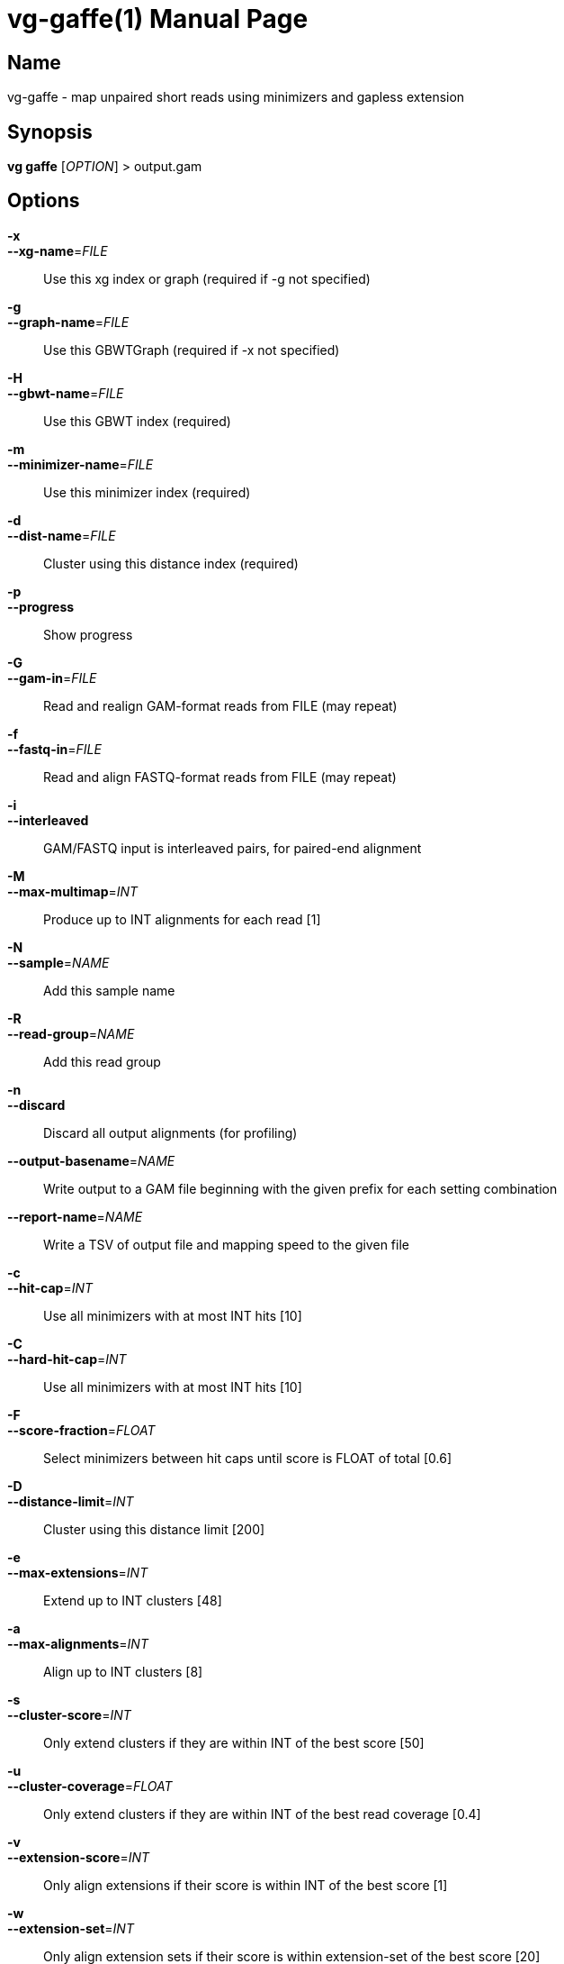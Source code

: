 = vg-gaffe(1)
vgteam contributors
v1.20.0
:doctype: manpage
:manmanual: vg
:mansource: vg
:man-linkstyle: pass:[blue R < >]

== Name

vg-gaffe - map unpaired short reads using minimizers and gapless extension

== Synopsis

*vg gaffe* [_OPTION_] > output.gam

== Options

*-x*::
*--xg-name*=_FILE_::
  Use this xg index or graph (required if -g not specified)
 
*-g*::
*--graph-name*=_FILE_:: 
  Use this GBWTGraph (required if -x not specified)

*-H*::
*--gbwt-name*=_FILE_:: 
  Use this GBWT index (required)

*-m*::
*--minimizer-name*=_FILE_:: 
  Use this minimizer index (required)

*-d*::
*--dist-name*=_FILE_:: 
  Cluster using this distance index (required)

*-p*::
*--progress*:: 
  Show progress

*-G*::
*--gam-in*=_FILE_:: 
  Read and realign GAM-format reads from FILE (may repeat)

*-f*::
*--fastq-in*=_FILE_:: 
  Read and align FASTQ-format reads from FILE (may repeat)

*-i*::
*--interleaved*:: 
  GAM/FASTQ input is interleaved pairs, for paired-end alignment

*-M*::
*--max-multimap*=_INT_:: 
  Produce up to INT alignments for each read [1]

*-N*::
*--sample*=_NAME_:: 
  Add this sample name

*-R*::
*--read-group*=_NAME_:: 
  Add this read group

*-n*::
*--discard*:: 
  Discard all output alignments (for profiling)

*--output-basename*=_NAME_:: 
  Write output to a GAM file beginning with the given prefix for each setting combination

*--report-name*=_NAME_:: 
  Write a TSV of output file and mapping speed to the given file

*-c*::
*--hit-cap*=_INT_:: 
  Use all minimizers with at most INT hits [10]

*-C*::
*--hard-hit-cap*=_INT_:: 
  Use all minimizers with at most INT hits [10]

*-F*::
*--score-fraction*=_FLOAT_:: 
  Select minimizers between hit caps until score is FLOAT of total [0.6]

*-D*::
*--distance-limit*=_INT_:: 
  Cluster using this distance limit [200]

*-e*::
*--max-extensions*=_INT_:: 
  Extend up to INT clusters [48]

*-a*::
*--max-alignments*=_INT_:: 
  Align up to INT clusters [8]

*-s*::
*--cluster-score*=_INT_:: 
  Only extend clusters if they are within INT of the best score [50]

*-u*::
*--cluster-coverage*=_FLOAT_:: 
  Only extend clusters if they are within INT of the best read coverage [0.4]

*-v*::
*--extension-score*=_INT_:: 
  Only align extensions if their score is within INT of the best score [1]

*-w*::
*--extension-set*=_INT_:: 
  Only align extension sets if their score is within extension-set of the best score [20]

*-O*::
*--no-dp*:: 
  Disable all gapped alignment

*--track-provenance*:: 
  Track how internal intermediate alignment candidates were arrived at

*--track-correctness*:: 
  Track if internal intermediate alignment candidates are correct (implies --track-provenance)

*-t*::
*--threads*=_INT_:: 
  Number of compute threads to use


== Description

*vg gaffe* is a fast (experimental) algorithm to map reads to a graph. 
It is specialized for low-error-rate short reads.
Giraffe uses minimizers of the graph's haplotypes and gapless extension to map the reads.
Because the graph is expected to contain a relatively complete inventory of a certain type of variation, gapless alignment is sufficient to align most reads and a more expensive gapped alignment step is required for only a minority of cases.

*vg gaffe* requires four graph indexes: An xg index or gbwt graph, gbwt index, minimizer index, and distance index. 
These are built with *vg index* and *vg minimizer*


== Examples

To map reads to an indexed graph and write the alignment to a gam file:

----
$ vg gaffe -x graph.xg -H graph.gbwt -m graph.min -d graph.dist -G reads.gam > mapped.gam
----

== See Also
*vg*(1), *git*(1)

== Copyright

Copyright (C) 2019 {author}.

Free use of this documentation is granted under the terms of the MIT License.
